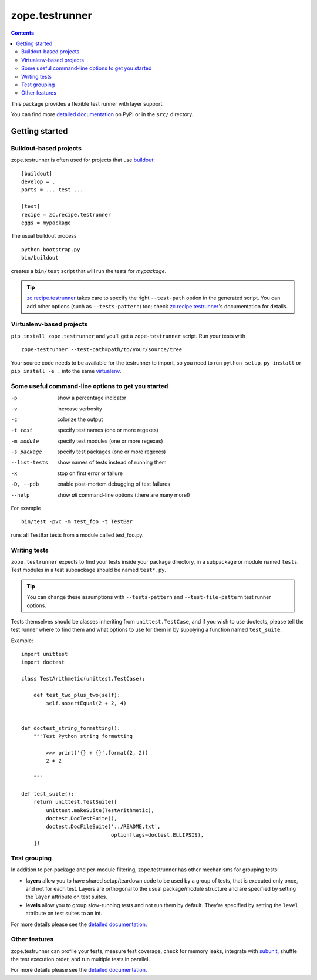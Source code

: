 ***************
zope.testrunner
***************

.. contents::

This package provides a flexible test runner with layer support.

You can find more `detailed documentation`_ on PyPI or in the ``src/``
directory.


Getting started
***************

Buildout-based projects
=======================

zope.testrunner is often used for projects that use buildout_::

    [buildout]
    develop = .
    parts = ... test ...

    [test]
    recipe = zc.recipe.testrunner
    eggs = mypackage

The usual buildout process ::

    python bootstrap.py
    bin/buildout

creates a ``bin/test`` script that will run the tests for *mypackage*.

.. tip::

    zc.recipe.testrunner_ takes care to specify the right
    ``--test-path`` option in the generated script.  You can add
    other options (such as ``--tests-pattern``) too; check
    zc.recipe.testrunner_'s documentation for details.


Virtualenv-based projects
=========================

``pip install zope.testrunner`` and you'll get a ``zope-testrunner``
script.  Run your tests with ::

    zope-testrunner --test-path=path/to/your/source/tree

Your source code needs to be available for the testrunner to import,
so you need to run ``python setup.py install`` or ``pip install -e
.`` into the same virtualenv_.


Some useful command-line options to get you started
===================================================

-p              show a percentage indicator
-v              increase verbosity
-c              colorize the output
-t test         specify test names (one or more regexes)
-m module       specify test modules (one or more regexes)
-s package      specify test packages (one or more regexes)
--list-tests    show names of tests instead of running them
-x              stop on first error or failure
-D, --pdb       enable post-mortem debugging of test failures
--help          show *all* command-line options (there are many more!)

For example ::

    bin/test -pvc -m test_foo -t TestBar

runs all TestBar tests from a module called test_foo.py.


Writing tests
=============

``zope.testrunner`` expects to find your tests inside your package
directory, in a subpackage or module named ``tests``.  Test modules
in a test subpackage should be named ``test*.py``.

.. tip::

    You can change these assumptions with ``--tests-pattern`` and
    ``--test-file-pattern`` test runner options.

Tests themselves should be classes inheriting from
``unittest.TestCase``, and if you wish to use doctests, please tell
the test runner where to find them and what options to use for them
in by supplying a function named ``test_suite``.

Example::

    import unittest
    import doctest

    class TestArithmetic(unittest.TestCase):

        def test_two_plus_two(self):
            self.assertEqual(2 + 2, 4)


    def doctest_string_formatting():
        """Test Python string formatting

            >>> print('{} + {}'.format(2, 2))
            2 + 2

        """

    def test_suite():
        return unittest.TestSuite([
            unittest.makeSuite(TestArithmetic),
            doctest.DocTestSuite(),
            doctest.DocFileSuite('../README.txt',
                                 optionflags=doctest.ELLIPSIS),
        ])


Test grouping
=============

In addition to per-package and per-module filtering, zope.testrunner
has other mechanisms for grouping tests:

* **layers** allow you to have shared setup/teardown code to be used
  by a group of tests, that is executed only once, and not for each
  test.  Layers are orthogonal to the usual package/module structure
  and are specified by setting the ``layer`` attribute on test
  suites.

* **levels** allow you to group slow-running tests and not run them
  by default.  They're specified by setting the ``level`` attribute
  on test suites to an int.

For more details please see the `detailed documentation`_.


Other features
==============

zope.testrunner can profile your tests, measure test coverage,
check for memory leaks, integrate with subunit_, shuffle the
test execution order, and run multiple tests in parallel.

For more details please see the `detailed documentation`_.

.. _buildout: http://www.buildout.org/
.. _virtualenv: http://www.virtualenv.org/
.. _zc.recipe.testrunner: http://pypi.python.org/pypi/zc.recipe.testrunner
.. _subunit: http://pypi.python.org/pypi/subunit
.. _detailed documentation: http://docs.zope.org/zope.testrunner/
